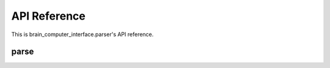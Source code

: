 API Reference
=============

This is brain_computer_interface.parser's API reference.

parse
-----

.. function:: parse(name, data, shared_dir='shared/')

    This function receive parser name (you can explore more about parsers at :ref:`parsers file <target to parsers>`) and raw data; and returns parsed data.
    You may also provide a shared directory - the directory where large information is located. 

